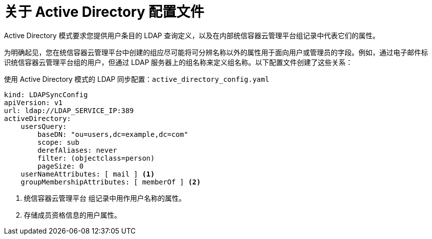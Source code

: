 // Module included in the following assemblies:
//
// * authentication/ldap-syncing.adoc

:_content-type: CONCEPT
[id="ldap-syncing-config-activedir_{context}"]
= 关于 Active Directory 配置文件

Active Directory 模式要求您提供用户条目的 LDAP 查询定义，以及在内部统信容器云管理平台组记录中代表它们的属性。

为明确起见，您在统信容器云管理平台中创建的组应尽可能将可分辨名称以外的属性用于面向用户或管理员的字段。例如，通过电子邮件标识统信容器云管理平台组的用户，但通过 LDAP 服务器上的组名称来定义组名称。以下配置文件创建了这些关系：

.使用 Active Directory 模式的 LDAP 同步配置：`active_directory_config.yaml`
[source,yaml]
----
kind: LDAPSyncConfig
apiVersion: v1
url: ldap://LDAP_SERVICE_IP:389
activeDirectory:
    usersQuery:
        baseDN: "ou=users,dc=example,dc=com"
        scope: sub
        derefAliases: never
        filter: (objectclass=person)
        pageSize: 0
    userNameAttributes: [ mail ] <1>
    groupMembershipAttributes: [ memberOf ] <2>
----
<1> 统信容器云管理平台 组记录中用作用户名称的属性。
<2> 存储成员资格信息的用户属性。
